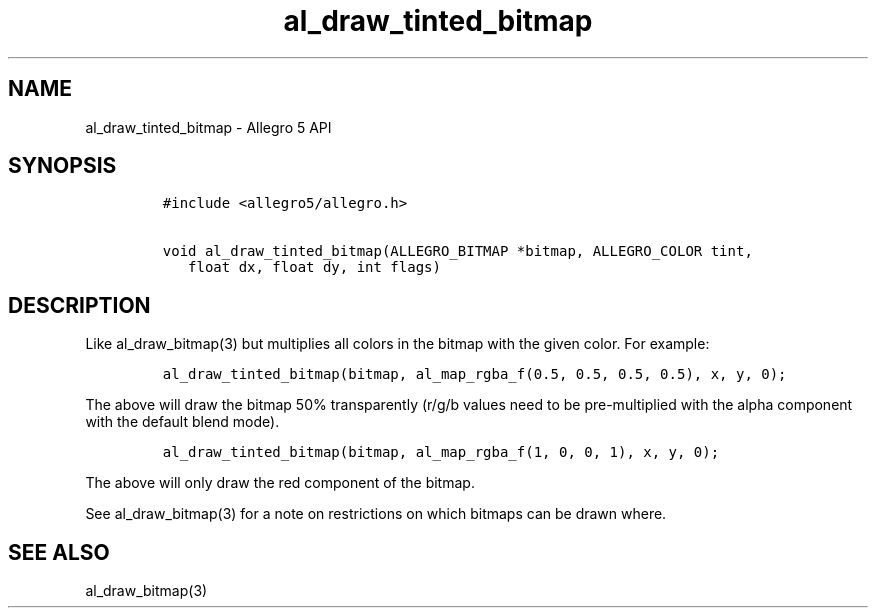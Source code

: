 .\" Automatically generated by Pandoc 3.1.3
.\"
.\" Define V font for inline verbatim, using C font in formats
.\" that render this, and otherwise B font.
.ie "\f[CB]x\f[]"x" \{\
. ftr V B
. ftr VI BI
. ftr VB B
. ftr VBI BI
.\}
.el \{\
. ftr V CR
. ftr VI CI
. ftr VB CB
. ftr VBI CBI
.\}
.TH "al_draw_tinted_bitmap" "3" "" "Allegro reference manual" ""
.hy
.SH NAME
.PP
al_draw_tinted_bitmap - Allegro 5 API
.SH SYNOPSIS
.IP
.nf
\f[C]
#include <allegro5/allegro.h>

void al_draw_tinted_bitmap(ALLEGRO_BITMAP *bitmap, ALLEGRO_COLOR tint,
   float dx, float dy, int flags)
\f[R]
.fi
.SH DESCRIPTION
.PP
Like al_draw_bitmap(3) but multiplies all colors in the bitmap with the
given color.
For example:
.IP
.nf
\f[C]
al_draw_tinted_bitmap(bitmap, al_map_rgba_f(0.5, 0.5, 0.5, 0.5), x, y, 0);
\f[R]
.fi
.PP
The above will draw the bitmap 50% transparently (r/g/b values need to
be pre-multiplied with the alpha component with the default blend mode).
.IP
.nf
\f[C]
al_draw_tinted_bitmap(bitmap, al_map_rgba_f(1, 0, 0, 1), x, y, 0);
\f[R]
.fi
.PP
The above will only draw the red component of the bitmap.
.PP
See al_draw_bitmap(3) for a note on restrictions on which bitmaps can be
drawn where.
.SH SEE ALSO
.PP
al_draw_bitmap(3)
